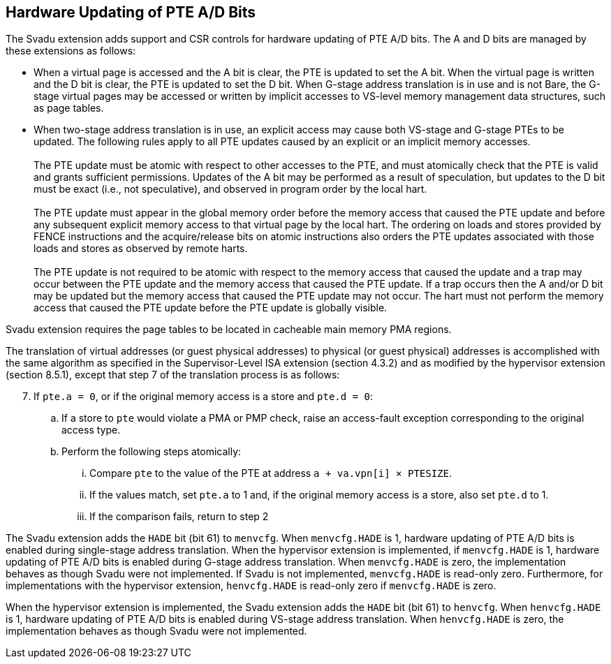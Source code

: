 [[chapter2]]
== Hardware Updating of PTE A/D Bits

The Svadu extension adds support and CSR controls for hardware updating of PTE
A/D bits. The A and D bits are managed by these extensions as follows:

* When a virtual page is accessed and the A bit is clear, the PTE is updated to
  set the A bit.  When the virtual page is written and the D bit is clear, the
  PTE is updated to set the D bit. When G-stage address translation is in use
  and is not Bare, the G-stage virtual pages may be accessed or written by 
  implicit accesses to VS-level memory management data structures, such as page
  tables.

* When two-stage address translation is in use, an explicit access may cause
  both VS-stage and G-stage PTEs to be updated. The following rules apply to all
  PTE updates caused by an explicit or an implicit memory accesses.            +
                                                                               +
  The PTE update must be atomic with respect to other accesses to the PTE, and
  must atomically check that the PTE is valid and grants sufficient permissions.
  Updates of the A bit may be performed as a result of speculation, but updates
  to the D bit must be exact (i.e., not speculative), and observed in program
  order by the local hart.                                                     +
                                                                               +
  The PTE update must appear in the global memory order before the memory access
  that caused the PTE update and before any subsequent explicit memory access to
  that virtual page by the local hart. The ordering on loads and stores provided
  by FENCE instructions and the acquire/release bits on atomic instructions also
  orders the PTE updates associated with those loads and stores as observed by
  remote harts.                                                                +
                                                                               +
  The PTE update is not required to be atomic with respect to the memory access
  that caused the update and a trap may occur between the PTE update and the 
  memory access that caused the PTE update. If a trap occurs then the A and/or D
  bit may be updated but the memory access that caused the PTE update may not
  occur. The hart must not perform the memory access that caused the PTE update
  before the PTE update is globally visible.

Svadu extension requires the page tables to be located in cacheable main memory
PMA regions.

The translation of virtual addresses (or guest physical addresses) to physical
(or guest physical) addresses is accomplished with the same algorithm as
specified in the Supervisor-Level ISA extension (section 4.3.2) and as modified
by the hypervisor extension (section 8.5.1), except that step 7 of the 
translation process is as follows:

[start=7]
. If `pte.a = 0`, or if the original memory access is a store and `pte.d = 0`:
.. If a store to `pte` would violate a PMA or PMP check, raise an access-fault
   exception corresponding to the original access type.
.. Perform the following steps atomically:
... Compare `pte` to the value of the PTE at address `a + va.vpn[i] × PTESIZE`.
... If the values match, set `pte.a` to 1 and, if the original memory access is
    a store, also set `pte.d` to 1.
... If the comparison fails, return to step 2

The Svadu extension adds the `HADE` bit (bit 61) to `menvcfg`. When 
`menvcfg.HADE` is 1, hardware updating of PTE A/D bits is enabled during
single-stage address translation. When the hypervisor extension is implemented,
if `menvcfg.HADE` is 1, hardware updating of PTE A/D bits is enabled during
G-stage address translation.  When `menvcfg.HADE` is zero, the implementation
behaves as though Svadu were not implemented. If Svadu is not implemented, 
`menvcfg.HADE` is read-only zero. Furthermore, for implementations with the
hypervisor extension, `henvcfg.HADE` is read-only zero if `menvcfg.HADE` is zero.

When the hypervisor extension is implemented, the Svadu extension adds the
`HADE` bit (bit 61) to `henvcfg`. When `henvcfg.HADE` is 1, hardware updating of
PTE A/D bits is enabled during VS-stage address translation. When `henvcfg.HADE`
is zero, the implementation behaves as though Svadu were not implemented.
